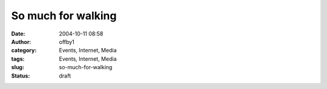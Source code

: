 So much for walking
###################
:date: 2004-10-11 08:58
:author: offby1
:category: Events, Internet, Media
:tags: Events, Internet, Media
:slug: so-much-for-walking
:status: draft

|The Death of Superman|

.. |The Death of Superman| image:: http://www.offlineblog.com/images/kaufman_the_death_of_superman%5B1%5D.jpg
   :target: http://www.metafilter.com/mefi/36174
